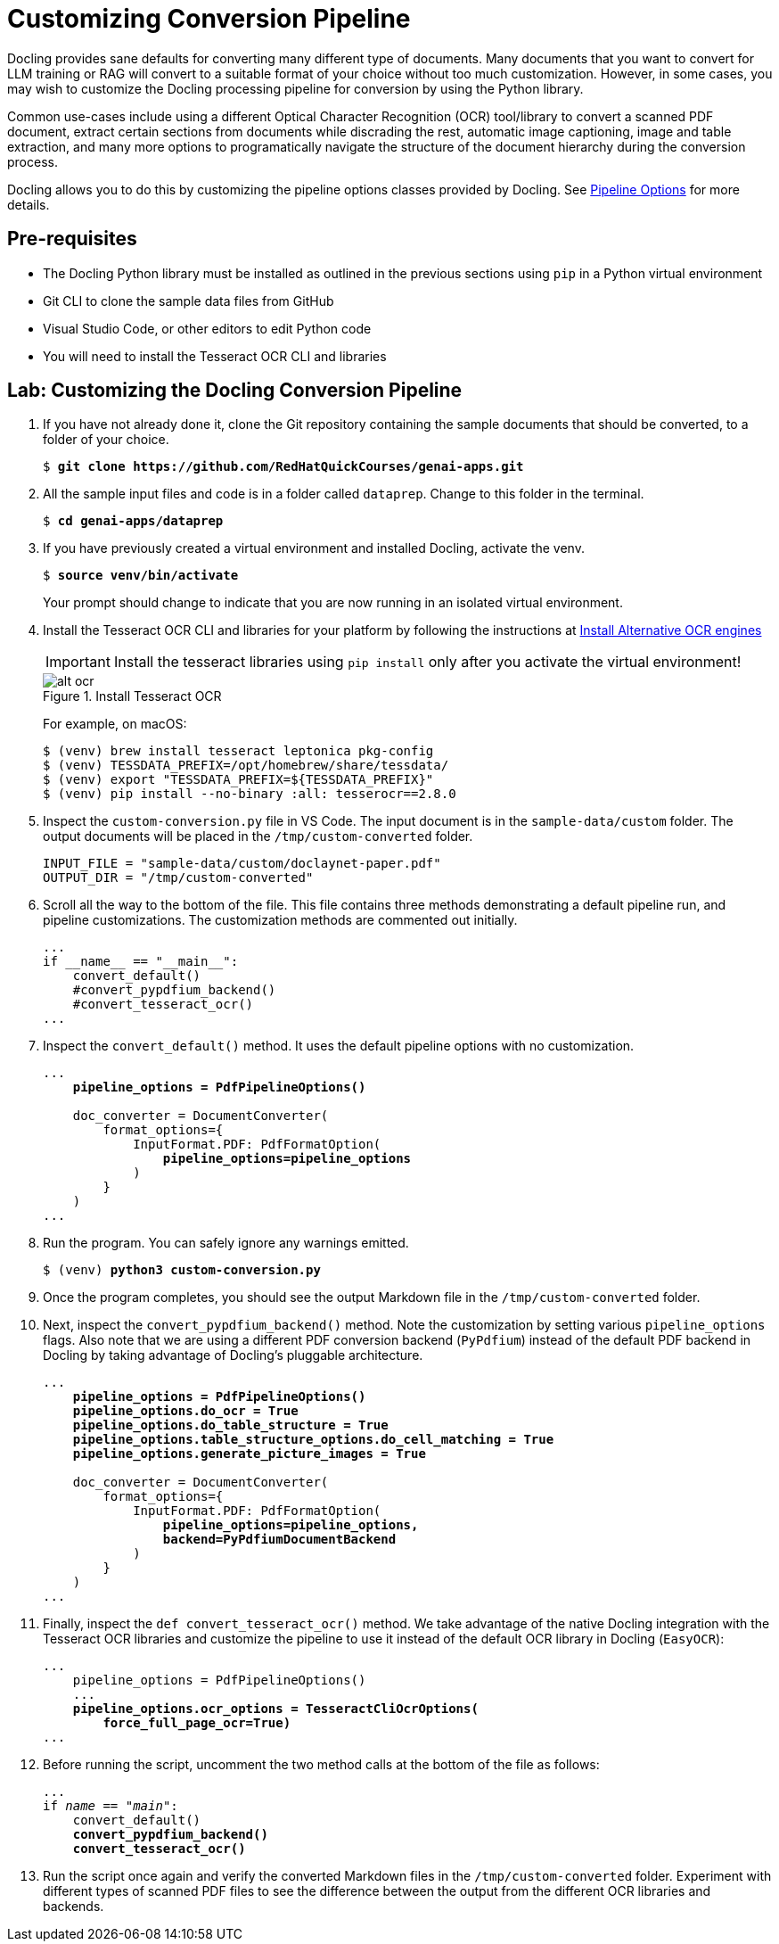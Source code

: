 = Customizing Conversion Pipeline
:navtitle: Customizing

Docling provides sane defaults for converting many different type of documents. Many documents that you want to convert for LLM training or RAG will convert to a suitable format of your choice without too much customization. However, in some cases, you may wish to customize the Docling processing pipeline for conversion by using the Python library.

Common use-cases include using a different Optical Character Recognition (OCR) tool/library to convert a scanned PDF document, extract certain sections from documents while discrading the rest, automatic image captioning, image and table extraction, and many more options to programatically navigate the structure of the document hierarchy during the conversion process.

Docling allows you to do this by customizing the pipeline options classes provided by Docling. See https://docling-project.github.io/docling/reference/pipeline_options/[Pipeline Options^] for more details.

## Pre-requisites

* The Docling Python library must be installed as outlined in the previous sections using `pip` in a Python virtual environment
* Git CLI to clone the sample data files from GitHub
* Visual Studio Code, or other editors to edit Python code
* You will need to install the Tesseract OCR CLI and libraries

## Lab: Customizing the Docling Conversion Pipeline

. If you have not already done it, clone the Git repository containing the sample documents that should be converted, to a folder of your choice.
+
[source,subs="verbatim,quotes"]
--
$ *git clone https://github.com/RedHatQuickCourses/genai-apps.git*
--

. All the sample input files and code is in a folder called `dataprep`. Change to this folder in the terminal.
+
[source,subs="verbatim,quotes"]
--
$ *cd genai-apps/dataprep*
--

. If you have previously created a virtual environment and installed Docling, activate the venv.
+
[source,subs="verbatim,quotes"]
--
$ *source venv/bin/activate*
--
+
Your prompt should change to indicate that you are now running in an isolated virtual environment.

. Install the Tesseract OCR CLI and libraries for your platform by following the instructions at https://docling-project.github.io/docling/installation/[Install Alternative OCR engines^]
+
IMPORTANT: Install the tesseract libraries using `pip install` only after you activate the virtual environment!
+
image::alt-ocr.png[title=Install Tesseract OCR]
+
For example, on macOS:
+
```bash
$ (venv) brew install tesseract leptonica pkg-config
$ (venv) TESSDATA_PREFIX=/opt/homebrew/share/tessdata/
$ (venv) export "TESSDATA_PREFIX=${TESSDATA_PREFIX}"
$ (venv) pip install --no-binary :all: tesserocr==2.8.0
```

. Inspect the `custom-conversion.py` file in VS Code. The input document is in the `sample-data/custom` folder. The output documents will be placed in the `/tmp/custom-converted` folder.
+
```python
INPUT_FILE = "sample-data/custom/doclaynet-paper.pdf"
OUTPUT_DIR = "/tmp/custom-converted"
```

. Scroll all the way to the bottom of the file. This file contains three methods demonstrating a default pipeline run, and pipeline customizations. The customization methods are commented out initially.
+
```python
...
if __name__ == "__main__":
    convert_default()
    #convert_pypdfium_backend()
    #convert_tesseract_ocr()
...
```

. Inspect the `convert_default()` method. It uses the default pipeline options with no customization.
+
[source,subs="verbatim,quotes"]
--
...
    *pipeline_options = PdfPipelineOptions()*

    doc_converter = DocumentConverter(
        format_options={
            InputFormat.PDF: PdfFormatOption(
                *pipeline_options=pipeline_options*
            )
        }
    )
...
--

. Run the program. You can safely ignore any warnings emitted.
+
[source,subs="verbatim,quotes"]
--
$ (venv) *python3 custom-conversion.py*
--

. Once the program completes, you should see the output Markdown file in the `/tmp/custom-converted` folder.

. Next, inspect the `convert_pypdfium_backend()` method. Note the customization by setting various `pipeline_options` flags. Also note that we are using a different PDF conversion backend (`PyPdfium`) instead of the default PDF backend in Docling by taking advantage of Docling's pluggable architecture.
+
[source,subs="verbatim,quotes"]
--
...
    *pipeline_options = PdfPipelineOptions()
    pipeline_options.do_ocr = True
    pipeline_options.do_table_structure = True
    pipeline_options.table_structure_options.do_cell_matching = True
    pipeline_options.generate_picture_images = True*

    doc_converter = DocumentConverter(
        format_options={
            InputFormat.PDF: PdfFormatOption(
                *pipeline_options=pipeline_options, 
                backend=PyPdfiumDocumentBackend*
            )
        }
    )
...
--

. Finally, inspect the `def convert_tesseract_ocr()` method. We take advantage of the native Docling integration with the Tesseract OCR libraries and customize the pipeline to use it instead of the default OCR library in Docling (`EasyOCR`):
+
[source,subs="verbatim,quotes"]
--
...
    pipeline_options = PdfPipelineOptions()
    ...
    *pipeline_options.ocr_options = TesseractCliOcrOptions(
        force_full_page_ocr=True)*
...
--

. Before running the script, uncomment the two method calls at the bottom of the file as follows:
+
[source,subs="verbatim,quotes"]
--
...
if __name__ == "__main__":
    convert_default()
    *convert_pypdfium_backend()
    convert_tesseract_ocr()*
--

. Run the script once again and verify the converted Markdown files in the `/tmp/custom-converted` folder. Experiment with different types of scanned PDF files to see the difference between the output from the different OCR libraries and backends.
